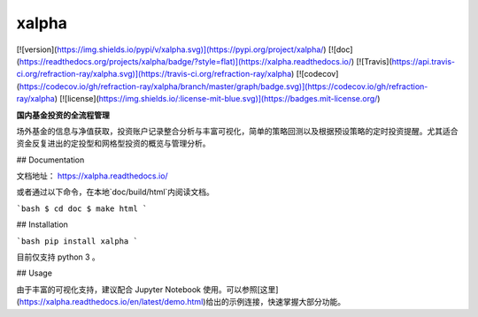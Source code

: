 xalpha
========

[![version](https://img.shields.io/pypi/v/xalpha.svg)](https://pypi.org/project/xalpha/)
[![doc](https://readthedocs.org/projects/xalpha/badge/?style=flat)](https://xalpha.readthedocs.io/) 	
[![Travis](https://api.travis-ci.org/refraction-ray/xalpha.svg)](https://travis-ci.org/refraction-ray/xalpha)
[![codecov](https://codecov.io/gh/refraction-ray/xalpha/branch/master/graph/badge.svg)](https://codecov.io/gh/refraction-ray/xalpha)
[![license](https://img.shields.io/:license-mit-blue.svg)](https://badges.mit-license.org/)

**国内基金投资的全流程管理**

场外基金的信息与净值获取，投资账户记录整合分析与丰富可视化，简单的策略回测以及根据预设策略的定时投资提醒。尤其适合资金反复进出的定投型和网格型投资的概览与管理分析。


## Documentation

文档地址： https://xalpha.readthedocs.io/ 

或者通过以下命令，在本地`doc/build/html`内阅读文档。

```bash
$ cd doc
$ make html
```


## Installation

```bash
pip install xalpha
```

目前仅支持 python 3 。

## Usage

由于丰富的可视化支持，建议配合 Jupyter Notebook 使用。可以参照[这里](https://xalpha.readthedocs.io/en/latest/demo.html)给出的示例连接，快速掌握大部分功能。


